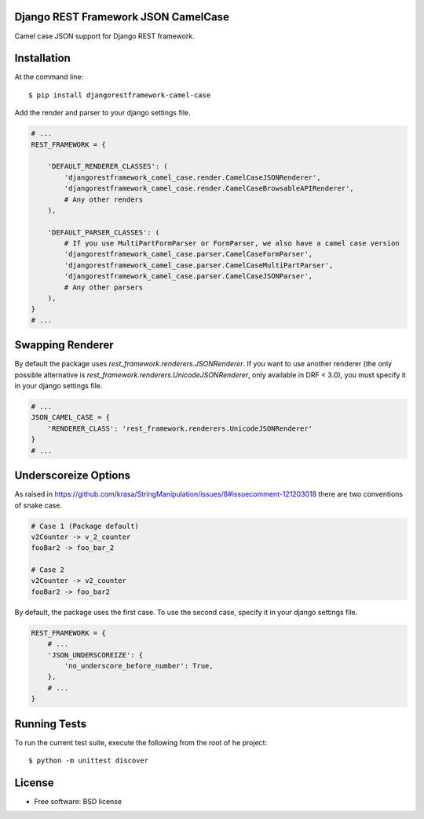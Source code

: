 ====================================
Django REST Framework JSON CamelCase
====================================

.. image:: https://travis-ci.org/vbabiy/djangorestframework-camel-case.png?branch=master
        :target: https://travis-ci.org/vbabiy/djangorestframework-camel-case

.. image:: https://badge.fury.io/py/djangorestframework-camel-case.svg
    :target: https://badge.fury.io/py/djangorestframework-camel-case

Camel case JSON support for Django REST framework.

============
Installation
============

At the command line::

    $ pip install djangorestframework-camel-case

Add the render and parser to your django settings file.

.. code-block:: python

    # ...
    REST_FRAMEWORK = {

        'DEFAULT_RENDERER_CLASSES': (
            'djangorestframework_camel_case.render.CamelCaseJSONRenderer',
            'djangorestframework_camel_case.render.CamelCaseBrowsableAPIRenderer',
            # Any other renders
        ),

        'DEFAULT_PARSER_CLASSES': (
            # If you use MultiPartFormParser or FormParser, we also have a camel case version
            'djangorestframework_camel_case.parser.CamelCaseFormParser',
            'djangorestframework_camel_case.parser.CamelCaseMultiPartParser',
            'djangorestframework_camel_case.parser.CamelCaseJSONParser',
            # Any other parsers
        ),
    }
    # ...

=================
Swapping Renderer
=================

By default the package uses `rest_framework.renderers.JSONRenderer`. If you want
to use another renderer (the only possible alternative is
`rest_framework.renderers.UnicodeJSONRenderer`, only available in DRF < 3.0), you must specify it in your django
settings file.

.. code-block:: python

    # ...
    JSON_CAMEL_CASE = {
        'RENDERER_CLASS': 'rest_framework.renderers.UnicodeJSONRenderer'
    }
    # ...

=====================
Underscoreize Options
=====================

As raised in https://github.com/krasa/StringManipulation/issues/8#issuecomment-121203018
there are two conventions of snake case.

.. code-block:: none

    # Case 1 (Package default)
    v2Counter -> v_2_counter
    fooBar2 -> foo_bar_2

    # Case 2
    v2Counter -> v2_counter
    fooBar2 -> foo_bar2


By default, the package uses the first case. To use the second case, specify it in your django settings file.

.. code-block:: python

    REST_FRAMEWORK = {
        # ...
        'JSON_UNDERSCOREIZE': {
            'no_underscore_before_number': True,
        },
        # ...
    }




=============
Running Tests
=============

To run the current test suite, execute the following from the root of he project::

    $ python -m unittest discover


=======
License
=======

* Free software: BSD license
